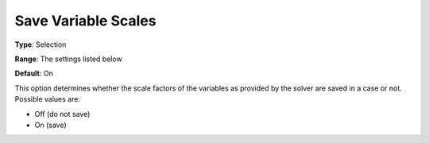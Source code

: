 

.. _Options_Variables_-_Save_Variable_Scal:


Save Variable Scales
====================



**Type**:	Selection	

**Range**:	The settings listed below	

**Default**:	On	



This option determines whether the scale factors of the variables as provided by the solver are saved in a case or not. Possible values are:



*	Off (do not save)
*	On (save)




